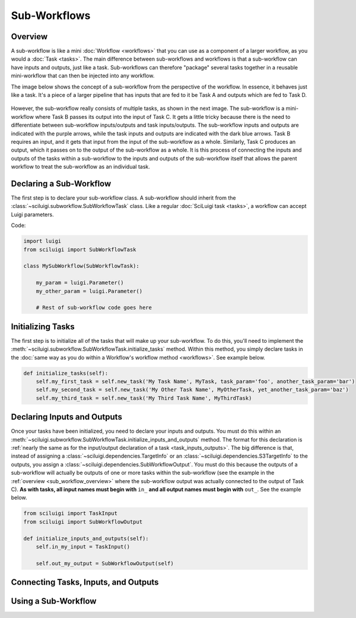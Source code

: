 Sub-Workflows
==============

.. _sub_workflow_overview:

Overview
--------

A sub-workflow is like a mini :doc:`Workflow <workflows>` that you can use as a component of a larger workflow, as you
would a :doc:`Task <tasks>`.  The main difference between sub-workflows and workflows is that a sub-workflow can have
inputs and outputs, just like a task.  Sub-workflows can therefore "package" several tasks together in a reusable
mini-workflow that can then be injected into any workflow.

The image below shows the concept of a sub-workflow from the perspective of the workflow.  In essence, it behaves just
like a task.  It's a piece of a larger pipeline that has inputs that are fed to it be Task A and outputs which are fed
to Task D.

.. figure:: SubWorkflow.png

However, the sub-workflow really consists of multiple tasks, as shown in the next image.  The sub-workflow is a
mini-workflow where Task B passes its output into the input of Task C.  It gets a little tricky because there is the
need to differentiate between sub-workflow inputs/outputs and task inputs/outputs.  The sub-workflow inputs and outputs
are indicated with the purple arrows, while the task inputs and outputs are indicated with the dark blue arrows.  Task
B requires an input, and it gets that input from the input of the sub-workflow as a whole.  Similarly, Task C produces
an output, which it passes on to the output of the sub-workflow as a whole.  It is this process of connecting the
inputs and outputs of the tasks within a sub-workflow to the inputs and outputs of the sub-workflow itself that allows
the parent workflow to treat the sub-workflow as an individual task.

.. figure:: FullSubWorkflow.png

Declaring a Sub-Workflow
---------------------

The first step is to declare your sub-workflow class.  A sub-workflow should inherit from the
:class:`~sciluigi.subworkflow.SubWorkflowTask` class.  Like a regular :doc:`SciLuigi task <tasks>`, a workflow can
accept Luigi parameters.

Code:

.. code-block:: python

    import luigi
    from sciluigi import SubWorkflowTask

    class MySubWorkflow(SubWorkflowTask):

        my_param = luigi.Parameter()
        my_other_param = luigi.Parameter()

        # Rest of sub-workflow code goes here

Initializing Tasks
------------------

The first step is to initialize all of the tasks that will make up your sub-workflow.  To do this, you'll need to
implement the :meth:`~sciluigi.subworkflow.SubWorkflowTask.initialize_tasks` method.  Within this method, you simply
declare tasks in the :doc:`same way as you do within a Workflow's workflow method <workflows>`.  See example below.

.. code-block:: python

    def initialize_tasks(self):
        self.my_first_task = self.new_task('My Task Name', MyTask, task_param='foo', another_task_param='bar')
        self.my_second_task = self.new_task('My Other Task Name', MyOtherTask, yet_another_task_param='baz')
        self.my_third_task = self.new_task('My Third Task Name', MyThirdTask)

Declaring Inputs and Outputs
-----------------------------

Once your tasks have been initialized, you need to declare your inputs and outputs.  You must do this within an
:meth:`~sciluigi.subworkflow.SubWorkflowTask.initialize_inputs_and_outputs` method.  The format for this declaration is
:ref:`nearly the same as for the input/output declaration of a task <task_inputs_outputs>`.  The big difference is
that, instead of assigning a :class:`~sciluigi.dependencies.TargetInfo` or an
:class:`~sciluigi.dependencies.S3TargetInfo` to the outputs, you assign a
:class:`~sciluigi.dependencies.SubWorkflowOutput`.  You must do this because the outputs of a sub-workflow will
actually be outputs of one or more tasks within the sub-workflow (see the example in the
:ref:`overview <sub_workflow_overview>` where the sub-workflow output was actually connected to the output of Task C).
**As with tasks, all input names must begin with** ``in_`` **and all output names must begin with** ``out_``.  See the
example below.

.. code-block:: python

    from sciluigi import TaskInput
    from sciluigi import SubWorkflowOutput

    def initialize_inputs_and_outputs(self):
        self.in_my_input = TaskInput()

        self.out_my_output = SubWorkflowOutput(self)

Connecting Tasks, Inputs, and Outputs
--------------------------------------


Using a Sub-Workflow
----------------------

